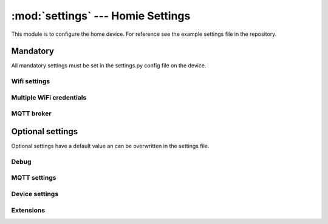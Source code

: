 .. _reference_homie_settings:

:mod:`settings` --- Homie Settings
##################################

.. module:: settings
   :synopsis: Module to configure Microhomie

This module is to configure the home device. For reference see the example settings file in the repository.


Mandatory
=========

All mandatory settings must be set in the settings.py config file on the device.

Wifi settings
-------------

.. data:: WIFI_SSID

    SSID for the wifi to connect with. Value must be string.

.. data:: WIFI_PASSWORD

    The password for the wifi to connect with. Value must be string.


Multiple WiFi credentials
-------------------------

.. data:: WIFI_CREDENTIALS

    Microhomie can connect to a knwon wifi nearby. For this feature the ``WIFI_CREDENTIALS`` dictionary can contain multible wifi credentials in the format ``"ssid": "secret"``.


MQTT broker
-------------

.. data:: MQTT_BROKER

    The MQTT broker IP address or hostname. Value must be string.


Optional settings
=================

Optional settings have a default value an can be overwritten in the settings file.


Debug
-----

.. data:: DEBUG

    Set DEBUG to ``True`` to enable debug log output and to disable the WDT. Default ist ``False``.


MQTT settings
-------------

.. data:: MQTT_PORT

    Default port is ``1883``. Value must be integer.

.. data:: MQTT_USERNAME

    The username to connect with. Default is ``None``. Value must be string.

    Do not set username for anonymouse auth.

.. data:: MQTT_PASSWORD

    The password for the username to connect with. Default is ``None``. Value must be string.

.. data:: MQTT_KEEPALIVE

    Default keepalive in seconds is ``30``. Value must be interger.

.. data:: MQTT_SSL

    My only work on ESP32. Default is ``False``. Set to ``True`` to enable SSL.

.. data:: MQTT_SSL_PARAMS

    Aditional SSL params as dict(). Default is set to ``{"do_handshake": True}``.

.. data:: MQTT_BASE_TOPIC

    The base topic for the homie device. Default is ``"homie"``. Value must be string.


Device settings
---------------

.. data:: DEVICE_ID

    The device ID for registration at the broker. The device id is also the base topic of the device and must be unique. Default is to use a generated ID with ``homie.utils.get_unique_id()``.

    Value must be string and unique.

.. data:: DEVICE_NAME

    Friendly name of the device. Value must be string.

.. data:: DEVICE_STATS_INTERVAL

    Time in seconds the stats coro publish updates. Default is 60 seconds.

.. data:: BROADCAST

    Subscribe to broadcast topic is enabled by default. To disable broadcast messages set BROADCAST to ``False``.


Extensions
----------

.. data:: EXTENSIONS

    Default is a empty list() for no extensions. Microhomie currently supports the two legacy extensions and a microhomie extension. Add the extensions to the list to activate them. Items in the list() must be string.

    * ``constants.EXT_MPY`` for org.microhomie.mpy:0.1.0:[4.x]
    * ``constants.EXT_FW`` for org.homie.legacy-firmware:0.1.1:[4.x]
    * ``constants.EXT_STATS`` for org.homie.legacy-stats:0.1.1:[4.x]

    Example::

        EXTENSIONS = [
            EXT_MPY,
            EXT_FW,
            EXT_STATS,
        ]
